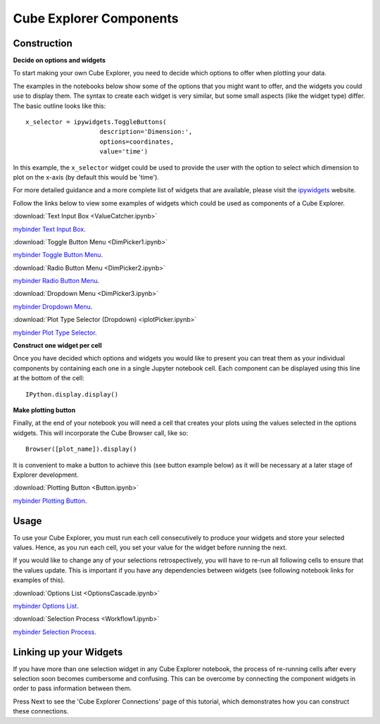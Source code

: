 Cube Explorer Components
========================

Construction
------------

**Decide on options and widgets**

To start making your own Cube Explorer, you need to decide which options to offer when plotting your data.

The examples in the notebooks below show some of the options that you might want to offer, and the widgets you could use to display them.
The syntax to create each widget is very similar, but some small aspects (like the widget type) differ.  The basic outline looks like this::

    x_selector = ipywidgets.ToggleButtons(
                        description='Dimension:',
                        options=coordinates,
                        value='time')

In this example, the ``x_selector`` widget could be used to provide the user with the option to select which dimension to plot on the x-axis (by default this would be 'time').

For more detailed guidance and a more complete list of widgets that are available, please visit the `ipywidgets <http://ipywidgets.readthedocs.io/en/latest/examples/Widget%20List.html>`_ website.

Follow the links below to view some examples of widgets which could be used as components of a Cube Explorer.


:download:`Text Input Box <ValueCatcher.ipynb>`

`mybinder Text Input Box <http://mybinder.org/repo/scitools/cube_browser/doc/write_your_own/components/ValueCatcher.ipynb>`_.

:download:`Toggle Button Menu <DimPicker1.ipynb>`

`mybinder Toggle Button Menu <http://mybinder.org/repo/scitools/cube_browser/doc/write_your_own/components/DimPicker1.ipynb>`_.

:download:`Radio Button Menu <DimPicker2.ipynb>`

`mybinder Radio Button Menu <http://mybinder.org/repo/scitools/cube_browser/doc/write_your_own/components/DimPicker2.ipynb>`_.

:download:`Dropdown Menu <DimPicker3.ipynb>`

`mybinder Dropdown Menu <http://mybinder.org/repo/scitools/cube_browser/doc/write_your_own/components/DimPicker3.ipynb>`_.

:download:`Plot Type Selector (Dropdown) <iplotPicker.ipynb>`

`mybinder Plot Type Selector <http://mybinder.org/repo/scitools/cube_browser/doc/write_your_own/components/iplotPicker.ipynb>`_.


**Construct one widget per cell**

Once you have decided which options and widgets you would like to present you can treat them as your individual components by containing each one in a single Jupyter notebook cell.
Each component can be displayed using this line at the bottom of the cell::

    IPython.display.display()

**Make plotting button**

Finally, at the end of your notebook you will need a cell that creates your plots using the values selected in the options widgets.  This will incorporate the Cube Browser call, like so::

    Browser([plot_name]).display()

It is convenient to make a button to achieve this (see button example below) as it will be necessary at a later stage of Explorer development.

:download:`Plotting Button <Button.ipynb>`

`mybinder Plotting Button <http://mybinder.org/repo/scitools/cube_browser/doc/write_your_own/components/Button.ipynb>`_.


Usage
-----

To use your Cube Explorer, you must run each cell consecutively to produce your widgets and store your selected values.
Hence, as you run each cell, you set your value for the widget before running the next.

If you would like to change any of your selections retrospectively, you will have to re-run all following cells to ensure that the values update.
This is important if you have any dependencies between widgets (see following notebook links for examples of this).


:download:`Options List <OptionsCascade.ipynb>`

`mybinder Options List <http://mybinder.org/repo/scitools/cube_browser/doc/write_your_own/components/OptionsCascade.ipynb>`_.

:download:`Selection Process <Workflow1.ipynb>`

`mybinder Selection Process <http://mybinder.org/repo/scitools/cube_browser/doc/write_your_own/components/Workflow1.ipynb>`_.


Linking up your Widgets
-----------------------

If you have more than one selection widget in any Cube Explorer notebook, the process of re-running cells after every selection soon becomes cumbersome and confusing.
This can be overcome by connecting the component widgets in order to pass information between them.

Press Next to see the 'Cube Explorer Connections' page of this tutorial, which demonstrates how you can construct these connections.





